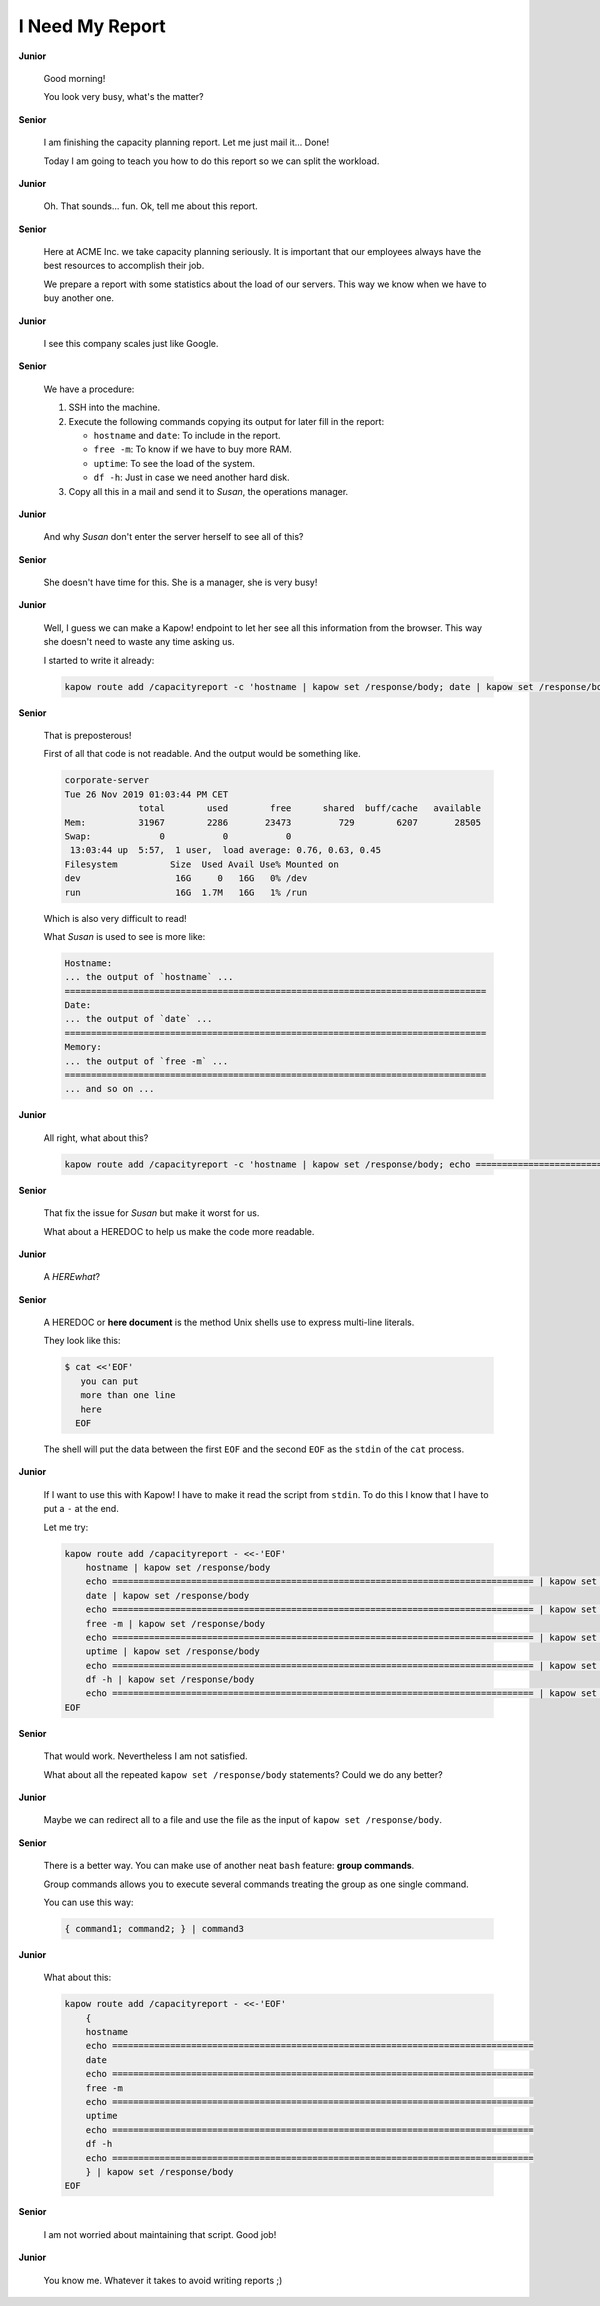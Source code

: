 I Need My Report
================

**Junior**

  Good morning!

  You look very busy, what's the matter?

**Senior**

  I am finishing the capacity planning report.  Let me just
  mail it... Done!

  Today I am going to teach you how to do this report so we can split
  the workload.

**Junior**

  Oh. That sounds... fun.  Ok, tell me about this report.

**Senior**

  Here at ACME Inc. we take capacity planning seriously.  It is
  important that our employees always have the best resources to
  accomplish their job.

  We prepare a report with some statistics about the load of our
  servers.  This way we know when we have to buy another one.
  
**Junior**

  I see this company scales just like Google.

**Senior**

  We have a procedure:

  1. SSH into the machine.
  2. Execute the following commands copying its output for later fill in
     the report:

     - ``hostname`` and ``date``:  To include in the report.
     - ``free -m``:  To know if we have to buy more RAM.
     - ``uptime``:  To see the load of the system.
     - ``df -h``:  Just in case we need another hard disk.

  3. Copy all this in a mail and send it to *Susan*, the operations
     manager.

**Junior**

  And why *Susan* don't enter the server herself to see all of this?

**Senior**

  She doesn't have time for this. She is a manager, she is very busy!

**Junior**

  Well, I guess we can make a Kapow! endpoint to let her see all this
  information from the browser.  This way she doesn't need to waste any
  time asking us.

  I started to write it already:

  .. code-block:: console

     kapow route add /capacityreport -c 'hostname | kapow set /response/body; date | kapow set /response/body; free -m | kapow set /response/body; uptime | kapow set /response/body; df -h | kapow set /response/body'

**Senior**

  That is preposterous!

  First of all that code is not readable.  And the output would be
  something like.

  .. code-block:: text

     corporate-server
     Tue 26 Nov 2019 01:03:44 PM CET
                   total        used        free      shared  buff/cache   available
     Mem:          31967        2286       23473         729        6207       28505
     Swap:             0           0           0
      13:03:44 up  5:57,  1 user,  load average: 0.76, 0.63, 0.45
     Filesystem          Size  Used Avail Use% Mounted on
     dev                  16G     0   16G   0% /dev
     run                  16G  1.7M   16G   1% /run

  Which is also very difficult to read!

  What *Susan* is used to see is more like:

  .. code-block:: text

     Hostname:
     ... the output of `hostname` ...
     ================================================================================
     Date:
     ... the output of `date` ...
     ================================================================================
     Memory:
     ... the output of `free -m` ...
     ================================================================================
     ... and so on ... 

**Junior**

  All right, what about this?

  .. code-block:: console

     kapow route add /capacityreport -c 'hostname | kapow set /response/body; echo ================================================================================ | kapow set /response/body; ...'

**Senior**

  That fix the issue for *Susan* but make it worst for us.

  What about a HEREDOC to help us make the code more readable.

**Junior**

  A *HEREwhat*?

**Senior**

  A HEREDOC or **here document** is the method Unix shells use to
  express multi-line literals.

  They look like this:

  .. code-block:: console

     $ cat <<'EOF'
        you can put
        more than one line
        here
       EOF
  
  The shell will put the data between the first ``EOF`` and the second
  ``EOF`` as the ``stdin`` of the ``cat`` process.

**Junior**

  If I want to use this with Kapow! I have to make it read the script
  from ``stdin``.  To do this I know that I have to put a ``-`` at the
  end.

  Let me try:

  .. code-block:: bash

     kapow route add /capacityreport - <<-'EOF'
         hostname | kapow set /response/body
         echo ================================================================================ | kapow set /response/body
         date | kapow set /response/body
         echo ================================================================================ | kapow set /response/body
         free -m | kapow set /response/body
         echo ================================================================================ | kapow set /response/body
         uptime | kapow set /response/body
         echo ================================================================================ | kapow set /response/body
         df -h | kapow set /response/body
         echo ================================================================================ | kapow set /response/body
     EOF

**Senior**

  That would work. Nevertheless I am not satisfied.

  What about all the repeated ``kapow set /response/body`` statements?
  Could we do any better?

**Junior**

  Maybe we can redirect all to a file and use the file as the input of
  ``kapow set /response/body``.

**Senior**

  There is a better way. You can make use of another neat ``bash``
  feature: **group commands**.

  Group commands allows you to execute several commands treating the
  group as one single command.

  You can use this way:

  .. code-block:: bash

     { command1; command2; } | command3

**Junior**

  What about this:

  .. code-block:: bash

     kapow route add /capacityreport - <<-'EOF'
         {
         hostname
         echo ================================================================================
         date
         echo ================================================================================
         free -m
         echo ================================================================================
         uptime
         echo ================================================================================
         df -h
         echo ================================================================================
         } | kapow set /response/body
     EOF

**Senior**

  I am not worried about maintaining that script. Good job!

**Junior**

  You know me. Whatever it takes to avoid writing reports ;)
